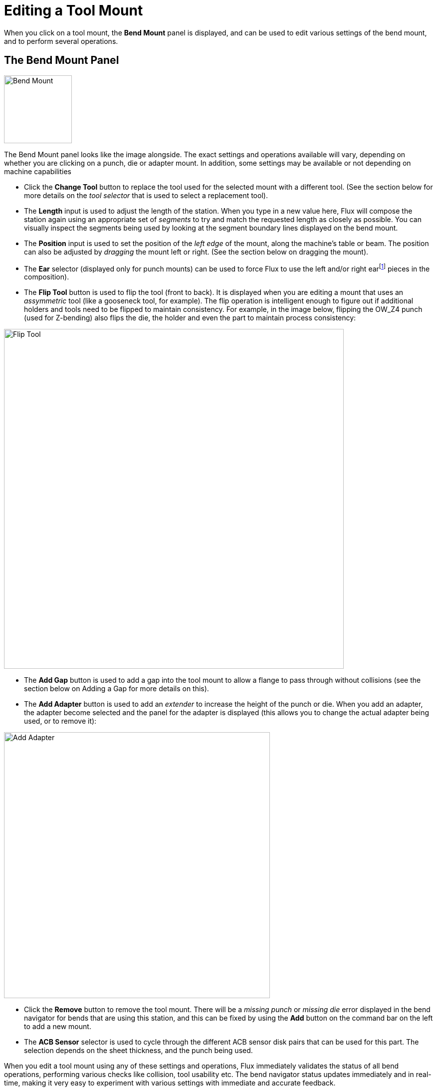 ﻿= Editing a Tool Mount
:imagesdir: img
:experimental:

When you click on a tool mount, the *Bend Mount* panel is displayed, and can be
used to edit various settings of the bend mount, and to perform several operations.

== The Bend Mount Panel

image::edit-mount.png[Bend Mount,float="right",width=136]

The Bend Mount panel looks like the image alongside. The exact settings and operations
available will vary, depending on whether you are clicking on a punch, die or 
adapter mount. In addition, some settings may be available or not depending on
machine capabilities

* Click the *Change Tool* button to replace the tool used for the selected mount
  with a different tool. (See the section below for more details on the _tool selector_
  that is used to select a replacement tool).
* The *Length* input is used to adjust the length of the station. When you type in
  a new value here, Flux will compose the station again using an appropriate set of
  _segments_ to try and match the requested length as closely as possible. You 
  can visually inspect the segments being used by looking at the segment boundary lines
  displayed on the bend mount.
* The *Position* input is used to set the position of the _left edge_ of the mount,
  along the machine's table or beam. The position can also be adjusted by _dragging_ 
  the mount left or right. (See the section below on dragging the mount).
* The *Ear* selector (displayed only for punch mounts) can be used to force Flux to
  use the left and/or right earfootnote:[These are sometimes also known as _shoulder_
  pieces] pieces in the composition).
* The *Flip Tool* button is used to flip the tool (front to back). It is displayed
  when you are editing a mount that uses an _assymmetric_ tool (like a gooseneck tool,
  for example). The flip operation is intelligent enough to figure out if additional
  holders and tools need to be flipped to maintain consistency. For example, in the
  image below, flipping the OW_Z4 punch (used for Z-bending) also flips the die, the
  holder and even the part to maintain process consistency:

image::flip-tool.png[Flip Tool,align="center",width=681]
  
* The *Add Gap* button is used to add a gap into the tool mount to allow a flange
  to pass through without collisions (see the section below on Adding a Gap for more
  details on this).
* The *Add Adapter* button is used to add an _extender_ to increase the height
  of the punch or die. When you add an adapter, the adapter become selected and
  the panel for the adapter is displayed (this allows you to change the actual adapter
  being used, or to remove it):

image::add-adapter.png[Add Adapter,align="center",width=533]

  * Click the *Remove* button to remove the tool mount. There will be a _missing punch_
  or _missing die_ error displayed in the bend navigator for bends that are using this
  station, and this can be fixed by using the *Add* button on the command bar on the 
  left to add a new mount.
* The *ACB Sensor* selector is used to cycle through the different ACB sensor disk
  pairs that can be used for this part. The selection depends on the sheet thickness,
  and the punch being used.

When you edit a tool mount using any of these settings and operations, Flux
immediately validates the status of all bend operations, performing various checks
like collision, tool usability etc. The bend navigator status updates immediately and
in real-time, making it very easy to experiment with various settings with immediate 
and accurate feedback. 

=== Navigation and selection
The bend-mount panel displays various buttons in the _navigation_ and _selection_
sub-panels. 

* Use the *Setup* navigation button to move up to editing the entire bend setup.
  See the xref:EditSetup#[setup editor] page for more details on this.
* Use the *Prev* and *Next* buttons to cycle through editing the different 
  tool mounts in this setup
* Use the *Segments* navigation button to move down one level and edit the 
  _individual segments_ making up this mount. The section below on editing tool-mount
  segments provides more information on this
* Use the *Tool Station* selector to select all the tool-mounts making up this 
  _station_. This will select all the punches, dies and holders that are aligned with
  the selected mount, so they can all be edited or moved together. 
* Use the *Same Tool* selector to select other tool mounts that use the same tool. 
  This is often useful before using a _tool change_ operation; selecting all the 
  stations using the specified tool broadens the available selection of replacement
  tools.footnote:[For example, if you are doing a *Change tool* operation on only 
  one punch station, and there are multiple punch stations, then you will be restricted 
  to choosing only other punch tools that are the _same height_, to avoid punch-die 
  collisions because of uneven gaps.]

== Editing tool-mount segments
image::edit-mount2.png[Segment editing,float="right",width=525]

Clicking on the *Segments* navigation button when a bend tool mount is being edited opens
up the _Tool Segment_ panel, which looks like the image alongside.

* The *Segment* selector is used to replace the selected tool segment with a longer or
  shorter piece, or a different type of piece. 
* The *< Shift* and *Shift >* buttons are used to shift the selected segment left or 
  right in the composition. This does not change the overall length of the composition,
  but is useful to move a gauging sensor piece left or right to avoid holes, for example.
* The *Add* and *Remove* buttons are used to add new segments into the composition, or
  to remove the selected segment out. 
* The *Prev* and *Next* navigation buttons are used to cycle through editing the different
  segments in the bend mount. As the image above shows, the tool segment being edited 
  is highlighted in blue. 
* The *Mount* navigation button is used to move up one level, and edit the entire bend
  mount, rather than individual segments. 

== Advanced editing operations
=== Adding a Gap
It is sometimes useful to add a narrow _gap_ in a tool mount, usually to allow a flange
to pass through without a collision. To do this, click on the *Add Gap* button (which appears
if the tool mount is long enough). A small section opens up in the panel, with a set of
inter-linked inputs to set the Left-margin, Right-margin and actual gap. Since the sum of
these three must add up to the tool mount length, editing two of these will set the third
one automatically. 

The image below shows this operation in progress. We have a flange that collides with the
punch, and we adjusting the Left/Right margins until the proposed gap is aligned with 
where the flange intersects the punch (you can see the proposed gap being displayed as
two orange lines traced on the bend-mount).

image::add-gap1.png[Adding a Gap,width=595]

When you click ont he *Ok* button in this sub-panel, the gap is created and you can see
that the collision error is now resolved:

image::add-gap2.png[Adding a Gap,width=439]

=== Using a double-V adapter
It is possible to use a double-V adapter to mount two dies next to each other. To do
this manually, use the *Add Adapter* button to add an adapter to a die, and then use
the *Change Tool* button to change that adapter to a double-V adapter. Now, it is possible
to add a second die to the other slot of the double-V adapter using the *Add* command
from the command-bar and choosing a die mount. 

When you have a die mounted one slot of a double-V holder, you can shift it to the
other slot by clicking on the *DV Shift* button that is displayed:

image::dv-shift.png[Double-V Shift,width=465]

=== Editing multiple mounts
image::edit-mounts.png[Multiple mounts,float="right",width=138]

If you select multiple mounts by using Shift+Click on all of them, they can be 
edited together. Only settings and operations that are common to all the mounts are
avilable for editing.

Fields such as *Length* or *Position* are displayed for editing, only if they are
the same for all the mounts. 

If you have multiple stations, it is useful to select all the punches or all the
dies before doing a *Change Tool* operation. In this case, the choice of available
replacement tools is more extensive (since there is no danger of different-height
punches and dies causing a collision).

== Dragging a bend-tool mount
image::drag-mount.png[Dragging a mount,float="right",width=455]

The *Position* input can be used to set a precise position for a mount. Sometimes,
it is easier to just drag a bend-mount to a new position. To do this:

* Click on the bend mount to select it (select multiple mounts using kbd:[Shift+Click])
* Click and start dragging left/right to move the selected mount. 

As the image above shows, when you move the mouse over a selected mount, the 
arrow-head is displayed indicating that you can drag the selected mount. When 
you are dragging the mount, snap indicators let you easily align the mount to 
other existing mounts.

If you _pick up_ a mount near its left edge, then the left edges of all mounts
are used for snapping. If you pick up a mount by the center, then the center-line
is used for snapping, and so on.

== The Replace Tool window
When you click on the *Change Tool* button, the *Replace Tool* window is displayed:

image::tool-replace.png[Tool replacer,width=700]

This window displays all the possible replacement tools. 

* Use the hierarchy on the left to narrow down the choices - for example, you could
  choose to display only Gooseneck tools, to make the selection easier. 
* Use the *Sort* selector on the top to sort the tools by name, height, radius or
  other sort criteria (the exact set of sort criteria depends on whether you are
  replacing a punch, die or adapter).
* You can type in a tool name (or short-name) into the *Search* box to quickly 
  narrow down the list. Typing in a partial tool name is fine too - using *OW200* 
  for example will match both OW200, OW200/S and OW200/K tools. 
* Use the *Scale* slider to adjust the sizes of the tool images. The tool that is
  currently used has a blue fill and a thick outline. The light-blue cross-hatch
  indicates _other tools_ that are used in this part. 
* Turn off the *Filter* check-box to have an unrestricted view of all tools (regardless
  of whether they are suitable or not). In this view, the tools that are not suitable
  are grayed out, and moving the mouse over one of these tools indicates _why_ it is
  not available for selection:

image::tool-replace2.png[Tool error,align="center",width=496]
  
As you move the mouse over the tool images, Flux _immediately_ re-computes the 
selected tool mounts using the newly selected tool, and you can see in real-time
whether the tool you are considering will cause any collision problems or not (the
corresponding bends in the bend-navigator will instantly light up in red if there
is a collision). This real-time preview makes it very easy for you to experiment
with various tool choices until you find one that works. 

If you *click* on one of the tools, the choice is made and the new tool is applied
to the part. If you press *Escape* instead, the preview choices you made are 
reverted back and the original tool is left unchanged. 
